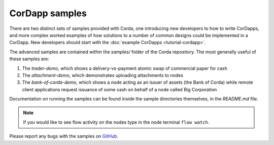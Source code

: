 CorDapp samples
===============

There are two distinct sets of samples provided with Corda, one introducing new developers to how to write CorDapps, and
more complex worked examples of how solutions to a number of common designs could be implemented in a CorDapp.  New
developers should start with the :doc:`example CorDapps <tutorial-cordapp>`.

The advanced samples are contained within the `samples/` folder of the Corda repository. The most generally useful of
these samples are:

1. The `trader-demo`, which shows a delivery-vs-payment atomic swap of commercial paper for cash
2. The `attachment-demo`, which demonstrates uploading attachments to nodes
3. The `bank-of-corda-demo`, which shows a node acting as an issuer of assets (the Bank of Corda) while remote client
   applications request issuance of some cash on behalf of a node called Big Corporation

Documentation on running the samples can be found inside the sample directories themselves, in the `README.md` file.

.. note:: If you would like to see flow activity on the nodes type in the node terminal ``flow watch``.

Please report any bugs with the samples on `GitHub <https://github.com/corda/corda/issues>`_.
